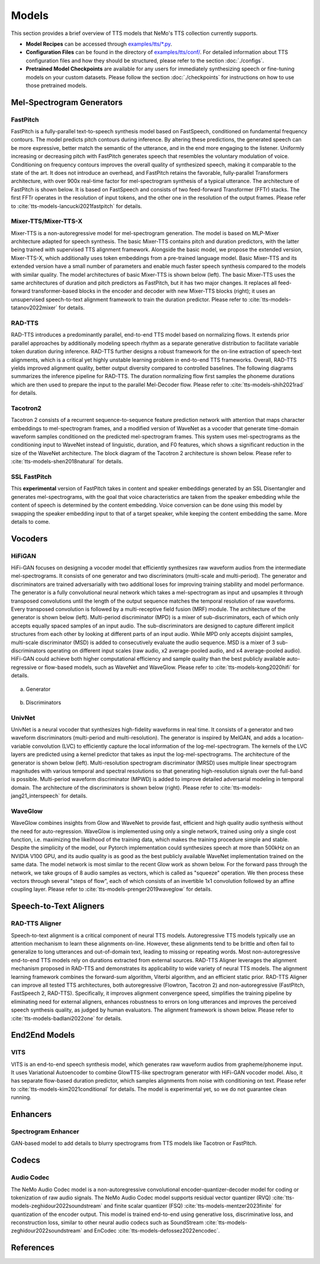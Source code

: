 Models
=======
This section provides a brief overview of TTS models that NeMo's TTS collection currently supports.

* **Model Recipes** can be accessed through `examples/tts/*.py <https://github.com/NVIDIA/NeMo/tree/stable/examples/tts>`_.
* **Configuration Files** can be found in the directory of `examples/tts/conf/ <https://github.com/NVIDIA/NeMo/tree/stable/examples/tts/conf>`_. For detailed information about TTS configuration files and how they
  should be structured, please refer to the section :doc:`./configs`.
* **Pretrained Model Checkpoints** are available for any users for immediately synthesizing speech or fine-tuning models on
  your custom datasets. Please follow the section :doc:`./checkpoints` for instructions on how to use those pretrained models.


Mel-Spectrogram Generators
--------------------------

.. _FastPitch_model:

FastPitch
~~~~~~~~~
FastPitch is a fully-parallel text-to-speech synthesis model based on FastSpeech, conditioned on fundamental frequency contours. The model predicts pitch contours during inference. By altering these predictions, the generated speech can be more expressive, better match the semantic of the utterance, and in the end more engaging to the listener. Uniformly increasing or decreasing pitch with FastPitch generates speech that resembles the voluntary modulation of voice. Conditioning on frequency contours improves the overall quality of synthesized speech, making it comparable to the state of the art. It does not introduce an overhead, and FastPitch retains the favorable, fully-parallel Transformers architecture, with over 900x real-time factor for mel-spectrogram synthesis of a typical utterance. The architecture of FastPitch is shown below. It is based on FastSpeech and consists of two feed-forward Transformer (FFTr) stacks. The first FFTr operates in the resolution of input tokens, and the other one in the resolution of the output frames. Please refer to :cite:`tts-models-lancucki2021fastpitch` for details.

    .. image:: images/fastpitch_model.png
        :align: center
        :alt: fastpitch model
        :scale: 30%

Mixer-TTS/Mixer-TTS-X
~~~~~~~~~~~~~~~~~~~~~~
Mixer-TTS is a non-autoregressive model for mel-spectrogram generation. The model is based on MLP-Mixer architecture adapted for speech synthesis. The basic Mixer-TTS contains pitch and duration predictors, with the latter being trained with supervised TTS alignment framework. Alongside the basic model, we propose the extended version, Mixer-TTS-X, which additionally uses token embeddings from a pre-trained language model. Basic Mixer-TTS and its extended version have a small number of parameters and enable much faster speech synthesis compared to the models with similar quality. The model architectures of basic Mixer-TTS is shown below (left). The basic Mixer-TTS uses the same architectures of duration and pitch predictors as FastPitch, but it has two major changes. It replaces all feed-forward transformer-based blocks in the encoder and decoder with new Mixer-TTS blocks (right); it uses an unsupervised speech-to-text alignment framework to train the duration predictor. Please refer to :cite:`tts-models-tatanov2022mixer` for details.

    .. image:: images/mixertts_model.png
        :align: center
        :alt: mixertts model
        :scale: 30%


RAD-TTS
~~~~~~~
RAD-TTS introduces a predominantly parallel, end-to-end TTS model based on normalizing flows. It extends prior parallel approaches by additionally modeling speech rhythm as a separate generative distribution to facilitate variable token duration during inference. RAD-TTS further designs a robust framework for the on-line extraction of speech-text alignments, which is a critical yet highly unstable learning problem in end-to-end TTS frameworks. Overall, RAD-TTS yields improved alignment quality, better output diversity compared to controlled baselines. The following diagrams summarizes the inference pipeline for RAD-TTS. The duration normalizing flow first samples the phoneme durations which are then used to prepare the input to the parallel Mel-Decoder flow. Please refer to :cite:`tts-models-shih2021rad` for details.

    .. image:: images/radtts_model.png
        :align: center
        :alt: radtts model
        :scale: 27%


Tacotron2
~~~~~~~~~~
Tacotron 2 consists of a recurrent sequence-to-sequence feature prediction network with attention that maps character embeddings to mel-spectrogram frames, and a modified version of WaveNet as a vocoder that generate time-domain waveform samples conditioned on the predicted mel-spectrogram frames. This system uses mel-spectrograms as the conditioning input to WaveNet instead of linguistic, duration, and F0 features, which shows a significant reduction in the size of the WaveNet architecture. The block diagram of the Tacotron 2 architecture is shown below. Please refer to :cite:`tts-models-shen2018natural` for details.

    .. image:: images/tacotron2_model.png
        :align: center
        :alt: tacotron2 model
        :scale: 30%


SSL FastPitch
~~~~~~~~~~~~~
This **experimental** version of FastPitch takes in content and speaker embeddings generated by an SSL Disentangler and generates mel-spectrograms, with the goal that voice characteristics are taken from the speaker embedding while the content of speech is determined by the content embedding. Voice conversion can be done using this model by swapping the speaker embedding input to that of a target speaker, while keeping the content embedding the same. More details to come.


Vocoders
--------

HiFiGAN
~~~~~~~
HiFi-GAN focuses on designing a vocoder model that efficiently synthesizes raw waveform audios from the intermediate mel-spectrograms. It consists of one generator and two discriminators (multi-scale and multi-period). The generator and discriminators are trained adversarially with two additional loses for improving training stability and model performance. The generator is a fully convolutional neural network which takes a mel-spectrogram as input and upsamples it through transposed convolutions until the length of the output sequence matches the temporal resolution of raw waveforms. Every transposed convolution is followed by a multi-receptive field fusion (MRF) module. The architecture of the generator is shown below (left). Multi-period discriminator (MPD) is a mixer of sub-discriminators, each of which only accepts equally spaced samples of an input audio. The sub-discriminators are designed to capture different implicit structures from each other by looking at different parts of an input audio. While MPD only accepts disjoint samples, multi-scale discriminator (MSD) is added to consecutively evaluate the audio sequence. MSD is a mixer of 3 sub-discriminators operating on different input scales (raw audio, x2 average-pooled audio, and x4 average-pooled audio). HiFi-GAN could achieve both higher computational efficiency and sample quality than the best publicly available auto-regressive or flow-based models, such as WaveNet and WaveGlow. Please refer to :cite:`tts-models-kong2020hifi` for details.

    .. figure:: images/hifigan_g_model.png
        :alt: hifigan_g model
        :scale: 30%

(a) Generator

    .. figure:: images/hifigan_d_model.png
        :alt: hifigan_d model
        :scale: 30%

(b) Discriminators


UnivNet
~~~~~~~
UnivNet is a neural vocoder that synthesizes high-fidelity waveforms in real time. It consists of a generator and two waveform discriminators (multi-period and multi-resolution). The generator is inspired by MelGAN, and adds a location-variable convolution (LVC) to efficiently capture the local information of the log-mel-spectrogram. The kernels of the LVC layers are predicted using a kernel predictor that takes as input the log-mel-spectrograms. The architecture of the generator is shown below (left). Multi-resolution spectrogram discriminator (MRSD) uses multiple linear spectrogram magnitudes with various temporal and spectral resolutions so that generating high-resolution signals over the full-band is possible. Multi-period waveform discriminator (MPWD) is added to improve detailed adversarial modeling in temporal domain. The architecture of the discriminators is shown below (right). Please refer to :cite:`tts-models-jang21_interspeech` for details.

    .. image:: images/univnet_model.png
        :align: center
        :alt: univnet model
        :scale: 25%


WaveGlow
~~~~~~~~
WaveGlow combines insights from Glow and WaveNet to provide fast, efficient and high quality audio synthesis without the need for auto-regression. WaveGlow is implemented using only a single network, trained using only a single cost function, i.e. maximizing the likelihood of the training data, which makes the training procedure simple and stable. Despite the simplicity of the model, our Pytorch implementation could synthesizes speech at more than 500kHz on an NVIDIA V100 GPU, and its audio quality is as good as the best publicly available WaveNet implementation trained on the same data. The model network is most similar to the recent Glow work as shown below. For the forward pass through the network, we take groups of 8 audio samples as vectors, which is called as "squeeze" operation. We then process these vectors through several "steps of flow", each of which consists of an invertible 1x1 convolution followed by an affine coupling layer. Please refer to :cite:`tts-models-prenger2019waveglow` for details.

    .. image:: images/waveglow_model.png
        :align: center
        :alt: waveglow model
        :scale: 24%


Speech-to-Text Aligners
-----------------------

RAD-TTS Aligner
~~~~~~~~~~~~~~~
Speech-to-text alignment is a critical component of neural TTS models. Autoregressive TTS models typically use an attention mechanism to learn these alignments on-line. However, these alignments tend to be brittle and often fail to generalize to long utterances and out-of-domain text, leading to missing or repeating words. Most non-autoregressive end-to-end TTS models rely on durations extracted from external sources. RAD-TTS Aligner leverages the alignment mechanism proposed in RAD-TTS and demonstrates its applicability to wide variety of neural TTS models. The alignment learning framework combines the forward-sum algorithm, Viterbi algorithm, and an efficient static prior. RAD-TTS Aligner can improve all tested TTS architectures, both autoregressive (Flowtron, Tacotron 2) and non-autoregressive (FastPitch, FastSpeech 2, RAD-TTS). Specifically, it improves alignment convergence speed, simplifies the training pipeline by eliminating need for external aligners, enhances robustness to errors on long utterances and improves the perceived speech synthesis quality, as judged by human evaluators. The alignment framework is shown below. Please refer to :cite:`tts-models-badlani2022one` for details.

    .. image:: images/radaligner_model.png
        :align: center
        :alt: rad-aligner model
        :scale: 25%


End2End Models
--------------

VITS
~~~~~~~~~~~~~~~
VITS is an end-to-end speech synthesis model, which generates raw waveform audios from grapheme/phoneme input. It uses Variational Autoencoder to combine GlowTTS-like spectrogram generator with HiFi-GAN vocoder model. Also, it has separate flow-based duration predictor, which samples alignments from noise with conditioning on text.  Please refer to :cite:`tts-models-kim2021conditional` for details. The model is experimental yet, so we do not guarantee clean running.

    .. image:: images/vits_model.png
        :align: center
        :alt: vits model
        :scale: 25%


Enhancers
---------

.. _SpectrogramEnhancer_model:

Spectrogram Enhancer
~~~~~~~~~~~~~~~~~~~~
GAN-based model to add details to blurry spectrograms from TTS models like Tacotron or FastPitch.


Codecs
------

Audio Codec
~~~~~~~~~~~

The NeMo Audio Codec model is a non-autoregressive convolutional encoder-quantizer-decoder model for coding or tokenization of raw audio signals.
The NeMo Audio Codec model supports residual vector quantizer (RVQ) :cite:`tts-models-zeghidour2022soundstream` and finite scalar quantizer (FSQ) :cite:`tts-models-mentzer2023finite` for quantization of the encoder output.
This model is trained end-to-end using generative loss, discriminative loss, and reconstruction loss, similar to other neural audio codecs such as SoundStream :cite:`tts-models-zeghidour2022soundstream` and EnCodec :cite:`tts-models-defossez2022encodec`.

    .. image:: images/audiocodec_model.png
        :align: center
        :alt: audiocodec model
        :scale: 35%


References
----------

.. bibliography:: tts_all.bib
    :style: plain
    :labelprefix: TTS-MODELS
    :keyprefix: tts-models-
